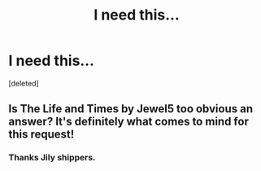 #+TITLE: I need this...

* I need this...
:PROPERTIES:
:Score: 1
:DateUnix: 1602995286.0
:DateShort: 2020-Oct-18
:FlairText: Request
:END:
[deleted]


** Is The Life and Times by Jewel5 too obvious an answer? It's definitely what comes to mind for this request!
:PROPERTIES:
:Author: therealemacity
:Score: 2
:DateUnix: 1602996114.0
:DateShort: 2020-Oct-18
:END:

*** Thanks Jily shippers.
:PROPERTIES:
:Author: pottygenius
:Score: 1
:DateUnix: 1602998149.0
:DateShort: 2020-Oct-18
:END:
